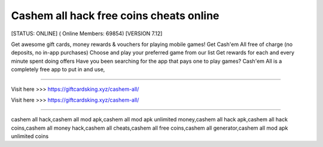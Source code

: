Cashem all hack free coins cheats online
~~~~~~~~~~~~
[STATUS: ONLINE] ( Online Members: 69854) [VERSION 7.12]

Get awesome gift cards, money rewards & vouchers for playing mobile games! Get Cash'em All free of charge (no deposits, no in-app purchases) Choose and play your preferred game from our list Get rewards for each and every minute spent doing offers Have you been searching for the app that pays one to play games? Cash'em All is a completely free app to put in and use,

------------------------------------

Visit here >>> https://giftcardsking.xyz/cashem-all/

Visit here >>> https://giftcardsking.xyz/cashem-all/

-----------------------------------


cashem all hack,cashem all mod apk,cashem all mod apk unlimited money,cashem all hack apk,cashem all hack coins,cashem all money hack,cashem all cheats,cashem all free coins,cashem all generator,cashem all mod apk unlimited coins
